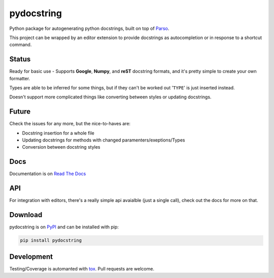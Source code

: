 ===========
pydocstring
===========


.. image:: https://travis-ci.org/robodair/pydocstring.svg?branch=master
    :target: https://travis-ci.org/robodair/pydocstring

.. image:: https://codecov.io/gh/robodair/pydocstring/branch/master/graph/badge.svg
    :target: https://codecov.io/gh/robodair/pydocstring

.. image:: https://readthedocs.org/projects/pydocstring/badge/?version=latest
    :target: https://pydocstring.readthedocs.io/en/latest/?badge=latest

.. image:: https://img.shields.io/pypi/l/pydocstring.svg
    :target: https://pypi.org/project/pydocstring/

.. image:: https://img.shields.io/pypi/v/pydocstring.svg
    :target: https://pypi.org/project/pydocstring/

.. image:: https://img.shields.io/pypi/pyversions/pydocstring.svg
    :target: https://pypi.org/project/pydocstring/

.. image:: https://img.shields.io/pypi/status/pydocstring.svg
    :target: https://pypi.org/project/pydocstring/


Python package for autogenerating python docstrings, built on top of `Parso <https://github.com/davidhalter/parso>`_.


This project can be wrapped by an editor extension to provide docstrings as autocompletion or in response to a shortcut command.

Status
======

Ready for basic use - Supports **Google**, **Numpy**, and **reST** docstring formats, and it's pretty simple to create your own formatter.

Types are able to be inferred for some things, but if they can't be worked out '``TYPE``' is just inserted instead.

Doesn't support more complicated things like converting between styles or updating docstrings.

Future
======

Check the issues for any more, but the nice-to-haves are:

- Docstring insertion for a whole file
- Updating docstrings for methods with changed paramenters/exeptions/Types
- Conversion between docstring styles

Docs
====

Documentation is on `Read The Docs <http://pydocstring.readthedocs.io/>`_

API
===

For integration with editors, there's a really simple api avaialble (just a single call), check out the docs for more on that.

Download
========

pydocstring is on `PyPI <https://pypi.org/project/pydocstring/>`_ and can be installed with pip:

.. code-block:: bash

    pip install pydocstring

Development
===========

Testing/Coverage is automanted with `tox <http://tox.readthedocs.io/>`_. Pull requests are welcome.
